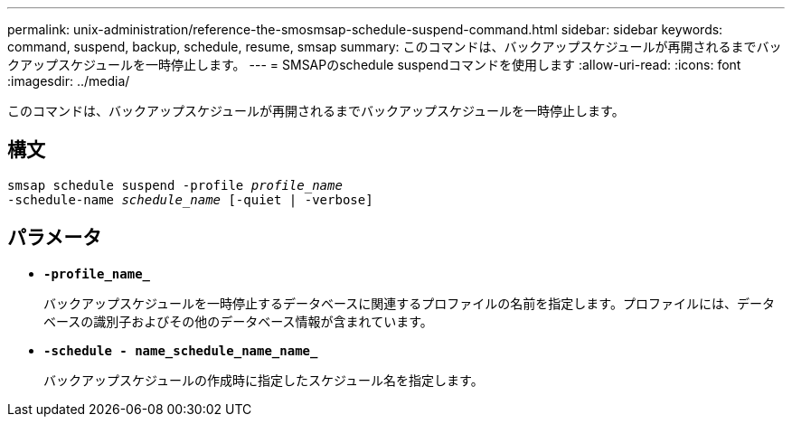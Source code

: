 ---
permalink: unix-administration/reference-the-smosmsap-schedule-suspend-command.html 
sidebar: sidebar 
keywords: command, suspend, backup, schedule, resume, smsap 
summary: このコマンドは、バックアップスケジュールが再開されるまでバックアップスケジュールを一時停止します。 
---
= SMSAPのschedule suspendコマンドを使用します
:allow-uri-read: 
:icons: font
:imagesdir: ../media/


[role="lead"]
このコマンドは、バックアップスケジュールが再開されるまでバックアップスケジュールを一時停止します。



== 構文

[listing, subs="+macros"]
----
pass:quotes[smsap schedule suspend -profile _profile_name_
-schedule-name _schedule_name_ [-quiet | -verbose\]]
----


== パラメータ

* `*-profile_name_*`
+
バックアップスケジュールを一時停止するデータベースに関連するプロファイルの名前を指定します。プロファイルには、データベースの識別子およびその他のデータベース情報が含まれています。

* `*-schedule - name_schedule_name_name_*`
+
バックアップスケジュールの作成時に指定したスケジュール名を指定します。


